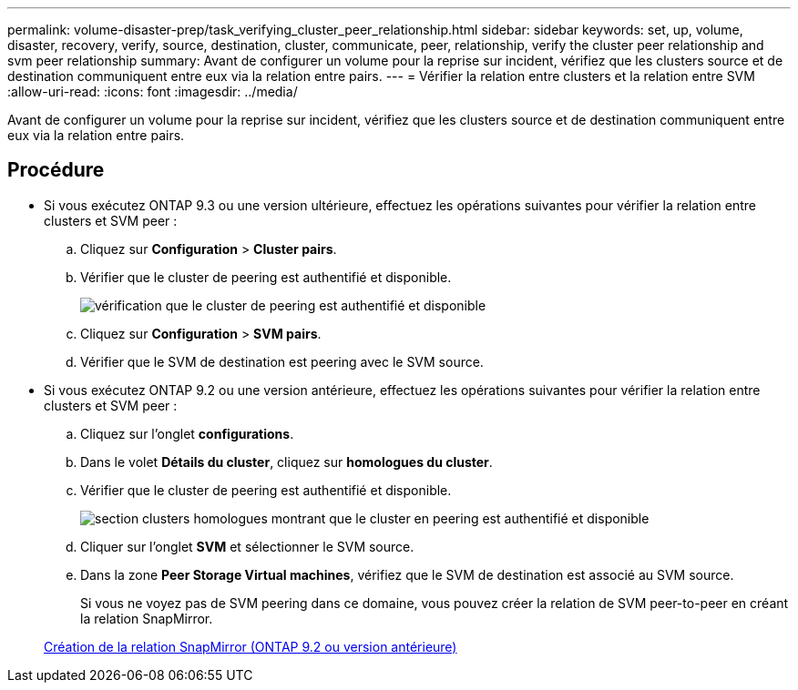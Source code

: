 ---
permalink: volume-disaster-prep/task_verifying_cluster_peer_relationship.html 
sidebar: sidebar 
keywords: set, up, volume, disaster, recovery, verify, source, destination, cluster, communicate, peer, relationship, verify the cluster peer relationship and svm peer relationship 
summary: Avant de configurer un volume pour la reprise sur incident, vérifiez que les clusters source et de destination communiquent entre eux via la relation entre pairs. 
---
= Vérifier la relation entre clusters et la relation entre SVM
:allow-uri-read: 
:icons: font
:imagesdir: ../media/


[role="lead"]
Avant de configurer un volume pour la reprise sur incident, vérifiez que les clusters source et de destination communiquent entre eux via la relation entre pairs.



== Procédure

* Si vous exécutez ONTAP 9.3 ou une version ultérieure, effectuez les opérations suivantes pour vérifier la relation entre clusters et SVM peer :
+
.. Cliquez sur *Configuration* > *Cluster pairs*.
.. Vérifier que le cluster de peering est authentifié et disponible.
+
image::../media/cluster_pper_930_disaster.gif[vérification que le cluster de peering est authentifié et disponible]

.. Cliquez sur *Configuration* > *SVM pairs*.
.. Vérifier que le SVM de destination est peering avec le SVM source.


* Si vous exécutez ONTAP 9.2 ou une version antérieure, effectuez les opérations suivantes pour vérifier la relation entre clusters et SVM peer :
+
.. Cliquez sur l'onglet *configurations*.
.. Dans le volet *Détails du cluster*, cliquez sur *homologues du cluster*.
.. Vérifier que le cluster de peering est authentifié et disponible.
+
image::../media/cluster_peer_health_disaster.gif[section clusters homologues montrant que le cluster en peering est authentifié et disponible]

.. Cliquer sur l'onglet *SVM* et sélectionner le SVM source.
.. Dans la zone *Peer Storage Virtual machines*, vérifiez que le SVM de destination est associé au SVM source.
+
Si vous ne voyez pas de SVM peering dans ce domaine, vous pouvez créer la relation de SVM peer-to-peer en créant la relation SnapMirror.



+
xref:task_creating_snapmirror_relationships_92_earlier.adoc[Création de la relation SnapMirror (ONTAP 9.2 ou version antérieure)]


